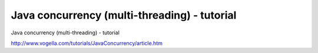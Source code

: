 .. _java-concurrency-(multi-threading)---tutorial:

=============================================
Java concurrency (multi-threading) - tutorial
=============================================


Java concurrency (multi-threading) - tutorial

http://www.vogella.com/tutorials/JavaConcurrency/article.htm